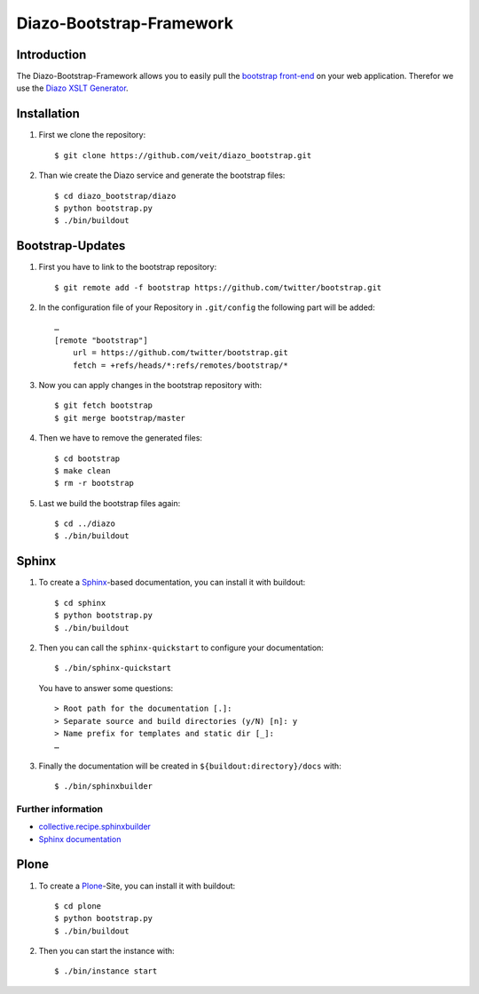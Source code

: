 =========================
Diazo-Bootstrap-Framework
=========================

Introduction
============

The Diazo-Bootstrap-Framework allows you to easily pull the `bootstrap
front-end <http://twitter.github.com/bootstrap/>`_ on your web application. 
Therefor we use the `Diazo XSLT Generator <http://docs.diazo.org/en/latest/>`_.

Installation
============

#. First we clone the repository::

    $ git clone https://github.com/veit/diazo_bootstrap.git

#. Than wie create the Diazo service and generate the bootstrap files::

    $ cd diazo_bootstrap/diazo
    $ python bootstrap.py
    $ ./bin/buildout

Bootstrap-Updates
=================

#. First you have to link to the bootstrap repository::

    $ git remote add -f bootstrap https://github.com/twitter/bootstrap.git

#. In the configuration file of your Repository in ``.git/config`` the following
   part will be added::

    …
    [remote "bootstrap"]
        url = https://github.com/twitter/bootstrap.git
        fetch = +refs/heads/*:refs/remotes/bootstrap/*

#. Now you can apply changes in the bootstrap repository with::

    $ git fetch bootstrap
    $ git merge bootstrap/master

#. Then we have to remove the generated files::

    $ cd bootstrap
    $ make clean
    $ rm -r bootstrap

#. Last we build the bootstrap files again::

    $ cd ../diazo
    $ ./bin/buildout

Sphinx
======

#. To create a `Sphinx <http://sphinx-doc.org/>`_-based documentation, you can
   install it with buildout::

    $ cd sphinx
    $ python bootstrap.py
    $ ./bin/buildout

#. Then you can call the ``sphinx-quickstart`` to configure your
   documentation::

    $ ./bin/sphinx-quickstart

   You have to answer some questions::

    > Root path for the documentation [.]: 
    > Separate source and build directories (y/N) [n]: y
    > Name prefix for templates and static dir [_]: 
    …

#. Finally the documentation will be created in
   ``${buildout:directory}/docs`` with::

    $ ./bin/sphinxbuilder

Further information
-------------------

- `collective.recipe.sphinxbuilder <http://pypi.python.org/pypi/collective.recipe.sphinxbuilder>`_
- `Sphinx documentation <http://sphinx-doc.org/contents.html>`_

Plone
=====

#. To create a `Plone <http://plone.org/>`_-Site, you can
   install it with buildout::

    $ cd plone
    $ python bootstrap.py
    $ ./bin/buildout

#. Then you can start the instance with::

    $ ./bin/instance start


